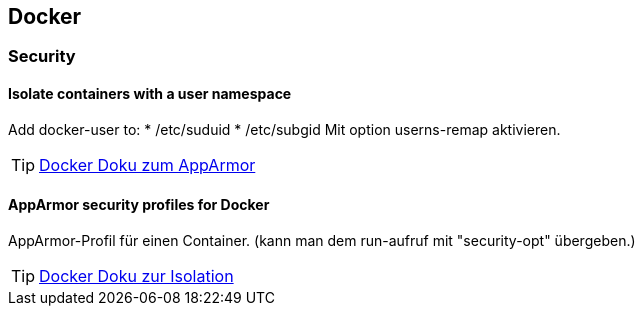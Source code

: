 == Docker

=== Security

==== Isolate containers with a user namespace

Add docker-user to:
* /etc/suduid
* /etc/subgid
Mit option userns-remap aktivieren.

[TIP]
https://docs.docker.com/engine/security/apparmor/[Docker Doku zum AppArmor]

==== AppArmor security profiles for Docker

AppArmor-Profil für einen Container.
(kann man dem run-aufruf mit "security-opt" übergeben.)

[TIP]
https://docs.docker.com/engine/security/userns-remap/[Docker Doku zur Isolation]

